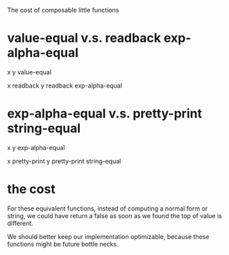 The cost of composable little functions

* value-equal v.s. readback exp-alpha-equal

x y value-equal

x readback y readback exp-alpha-equal

* exp-alpha-equal v.s. pretty-print string-equal

x y exp-alpha-equal

x pretty-print y pretty-print string-equal

* the cost

For these equivalent functions, instead of computing a normal form or string,
we could have return a false as soon as we found the top of value is different.

We should better keep our implementation optimizable,
because these functions might be future bottle necks.

